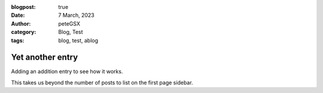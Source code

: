 :blogpost: true
:date: 7 March, 2023
:author: peteGSX
:category: Blog, Test
:tags: blog, test, ablog

Yet another entry
===============================

Adding an addition entry to see how it works.

This takes us beyond the number of posts to list on the first page sidebar.